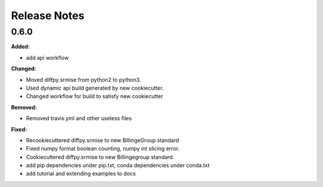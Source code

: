 =============
Release Notes
=============

.. current developments

0.6.0
=====

**Added:**

* add api workflow

**Changed:**

* Moved diffpy.srmise from python2 to python3.
* Used dynamic api build generated by new cookiecutter.
* Changed workflow for build to satisfy new cookiecutter

**Removed:**

* Removed travis.yml and other useless files

**Fixed:**

* Recookiecuttered diffpy.srmise to new BillingeGroup standard
* Fixed numpy format boolean counting, numpy int slicing error.
* Cookiecuttered diffpy.srmise to new Billingegroup standard.
* add pip dependencies under pip.txt, conda dependencies under conda.txt
* add tutorial and extending examples to docs
